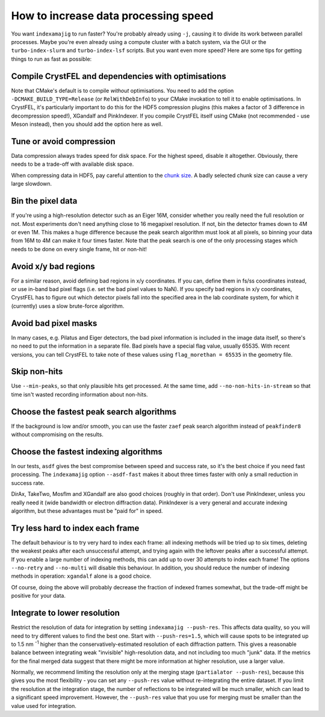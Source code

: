 =====================================
How to increase data processing speed
=====================================

You want ``indexamajig`` to run faster?  You're probably already using ``-j``,
causing it to divide its work between parallel processes.  Maybe you're even
already using a compute cluster with a batch system, via the GUI or the
``turbo-index-slurm`` and ``turbo-index-lsf`` scripts.  But you want even more
speed?  Here are some tips for getting things to run as fast as possible:


Compile CrystFEL and dependencies with optimisations
====================================================

Note that CMake's default is to compile *without* optimisations.  You need to
add the option ``-DCMAKE_BUILD_TYPE=Release`` (or ``RelWithDebInfo``) to your
CMake invokation to tell it to enable optimisations.  In CrystFEL, it's
particularly important to do this for the HDF5 compression plugins (this makes
a factor of 3 difference in decompression speed!), XGandalf and PinkIndexer.
If you compile CrystFEL itself using CMake (not recommended - use Meson
instead), then you should add the option here as well.


Tune or avoid compression
=========================

Data compression always trades speed for disk space.  For the highest speed,
disable it altogether.  Obviously, there needs to be a trade-off with available
disk space.

When compressing data in HDF5, pay careful attention to the
`chunk size <https://support.hdfgroup.org/HDF5/doc/Advanced/Chunking/>`_.
A badly selected chunk size can cause a very large slowdown.


Bin the pixel data
==================

If you're using a high-resolution detector such as an Eiger 16M, consider
whether you really need the full resolution or not.  Most experiments don't
need anything close to 16 megapixel resolution.  If not, bin the detector
frames down to 4M or even 1M.  This makes a huge difference because the peak
search algorithm must look at all pixels, so binning your data from 16M to 4M
can make it four times faster.  Note that the peak search is one of the only
processing stages which needs to be done on every single frame, hit or non-hit!


Avoid x/y bad regions
=====================

For a similar reason, avoid defining bad regions in x/y coordinates.  If you
can, define them in fs/ss coordinates instead, or use in-band bad pixel flags
(i.e. set the bad pixel values to NaN).  If you specify bad regions in x/y
coordinates, CrystFEL has to figure out which detector pixels fall into the
specified area in the lab coordinate system, for which it (currently) uses a
slow brute-force algorithm.


Avoid bad pixel masks
=====================

In many cases, e.g. Pilatus and Eiger detectors, the bad pixel information is
included in the image data itself, so there's no need to put the information in
a separate file.  Bad pixels have a special flag value, usually 65535.  With
recent versions, you can tell CrystFEL to take note of these values using
``flag_morethan = 65535`` in the geometry file.


Skip non-hits
=============

Use ``--min-peaks``, so that only plausible hits get processed.  At the same
time, add ``--no-non-hits-in-stream`` so that time isn't wasted recording
information about non-hits.


Choose the fastest peak search algorithms
=========================================

If the background is low and/or smooth, you can use the faster ``zaef`` peak
search algorithm instead of ``peakfinder8`` without compromising on the
results.


Choose the fastest indexing algorithms
======================================

In our tests, ``asdf`` gives the best compromise between speed and success
rate, so it's the best choice if you need fast processing.  The ``indexamajig``
option ``--asdf-fast`` makes it about three times faster with only a small
reduction in success rate.

DirAx, TakeTwo, Mosflm and XGandalf are also good choices (roughly in that
order). Don't use PinkIndexer, unless you really need it (wide bandwidth or
electron diffraction data).  PinkIndexer is a very general and accurate
indexing algorithm, but these advantages must be "paid for" in speed.


Try less hard to index each frame
=================================

The default behaviour is to try very hard to index each frame: all indexing
methods will be tried up to six times, deleting the weakest peaks after each
unsuccessful attempt, and trying again with the leftover peaks after a
successful attempt.  If you enable a large number of indexing methods, this can
add up to over 30 attempts to index each frame!  The options ``--no-retry``
and ``--no-multi`` will disable this behaviour.  In addition, you should
reduce the number of indexing methods in operation: ``xgandalf`` alone is a
good choice.

Of course, doing the above will probably decrease the fraction of indexed
frames somewhat, but the trade-off might be positive for your data.


Integrate to lower resolution
=============================

Restrict the resolution of data for integration by setting
``indexamajig --push-res``.  This affects data quality, so you will need to
try different values to find the best one.  Start with ``--push-res=1.5``,
which will cause spots to be integrated up to 1.5 nm :sup:`-1` higher than the
conservatively-estimated resolution of each diffraction pattern.  This gives a
reasonable balance between integrating weak "invisible" high-resolution data,
and not including too much "junk" data.  If the metrics for the final merged
data suggest that there might be more information at higher resolution, use a
larger value.

Normally, we recommend limiting the resolution only at the merging stage
(``partialator --push-res``), because this gives you the most flexibility - you
can set any ``--push-res`` value without re-integrating the entire dataset.  If
you limit the resolution at the integration stage, the number of reflections to
be integrated will be much smaller, which can lead to a significant speed
improvement.  However, the ``--push-res`` value that you use for merging must
be smaller than the value used for integration.
